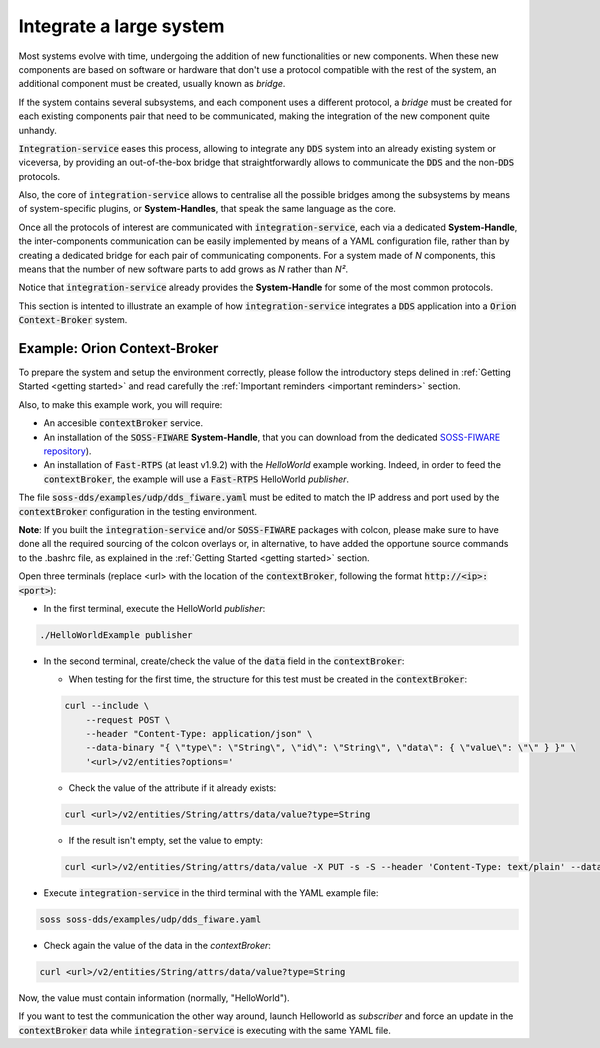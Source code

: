 Integrate a large system
========================

Most systems evolve with time, undergoing the addition of new functionalities or new components.
When these new components are based on software or hardware that don't use a protocol compatible with the rest
of the system, an additional component must be created, usually known as *bridge*.

If the system contains several subsystems, and each component uses a different protocol, a *bridge* must be
created for each existing components pair that need to be communicated, making the integration of the new
component quite unhandy.

.. image:: LARGER_SYSTEM_BAD.png

:code:`Integration-service` eases this process, allowing to integrate any :code:`DDS` system into an already
existing system or viceversa, by providing an out-of-the-box bridge that straightforwardly allows to communicate the 
:code:`DDS` and the non-:code:`DDS` protocols.

Also, the core of :code:`integration-service` allows to centralise all the possible bridges among
the subsystems by means of system-specific plugins, or **System-Handles**, that speak the same language as the core.

Once all the protocols of interest are communicated with :code:`integration-service`,
each via a dedicated **System-Handle**, the inter-components communication
can be easily implemented by means of a YAML configuration file, rather than by creating a dedicated 
bridge for each pair of communicating components.
For a system made of *N* components, this means that the number of new software parts to add grows as *N*
rather than *N²*.

Notice that :code:`integration-service` already provides the **System-Handle** for some of the most common
protocols.

.. image:: LARGER_SYSTEM.png

This section is intented to illustrate an example of how :code:`integration-service` integrates a :code:`DDS`
application into a :code:`Orion Context-Broker` system.


Example: Orion Context-Broker
^^^^^^^^^^^^^^^^^^^^^^^^^^^^^

To prepare the system and setup the environment correctly, please follow the introductory steps delined in
:ref:`Getting Started <getting started>` and read carefully the :ref:`Important reminders <important reminders>`
section.

Also, to make this example work, you will require:

- An accesible :code:`contextBroker` service.
- An installation of the :code:`SOSS-FIWARE` **System-Handle**, that you can download from the dedicated
  `SOSS-FIWARE repository <https://github.com/eProsima/SOSS-FIWARE/tree/feature/xtypes-support>`__).
- An installation of :code:`Fast-RTPS` (at least v1.9.2) with the *HelloWorld* example working. Indeed, in order to feed
  the :code:`contextBroker`, the example will use a :code:`Fast-RTPS` HelloWorld *publisher*.

The file :code:`soss-dds/examples/udp/dds_fiware.yaml` must be edited to match the IP address and port used by the
:code:`contextBroker` configuration in the testing environment.

**Note**: If you built the :code:`integration-service` and/or :code:`SOSS-FIWARE` packages with colcon, please make sure
to have done all the required sourcing of the colcon overlays or, in alternative, to have added the opportune
source commands to the .bashrc file, as explained in the :ref:`Getting Started <getting started>` section.

Open three terminals (replace <url> with the location of the :code:`contextBroker`, 
following the format :code:`http://<ip>:<port>`):

- In the first terminal, execute the HelloWorld *publisher*:

.. code-block:: bash

    ./HelloWorldExample publisher

- In the second terminal, create/check the value of the :code:`data` field in the :code:`contextBroker`:

  - When testing for the first time, the structure for this test must be created in the :code:`contextBroker`:

  .. code-block:: bash

      curl --include \
          --request POST \
          --header "Content-Type: application/json" \
          --data-binary "{ \"type\": \"String\", \"id\": \"String\", \"data\": { \"value\": \"\" } }" \
          '<url>/v2/entities?options='

  - Check the value of the attribute if it already exists:

  .. code-block:: bash

      curl <url>/v2/entities/String/attrs/data/value?type=String

  - If the result isn't empty, set the value to empty:

  .. code-block:: bash

      curl <url>/v2/entities/String/attrs/data/value -X PUT -s -S --header 'Content-Type: text/plain' --data-binary \"\"

- Execute :code:`integration-service` in the third terminal with the YAML example file:

.. code-block:: bash

    soss soss-dds/examples/udp/dds_fiware.yaml

- Check again the value of the data in the `contextBroker`:

.. code-block:: bash

    curl <url>/v2/entities/String/attrs/data/value?type=String

Now, the value must contain information (normally, "HelloWorld").

If you want to test the communication the other way around, launch Helloworld as *subscriber* and force an update
in the :code:`contextBroker` data while :code:`integration-service` is executing with the same YAML file.

.. _comment_3: Maybe some changes must be done to allow the conversion between the struct types.